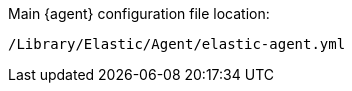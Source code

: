 // lint disable

Main {agent} configuration file location:

`/Library/Elastic/Agent/elastic-agent.yml`
